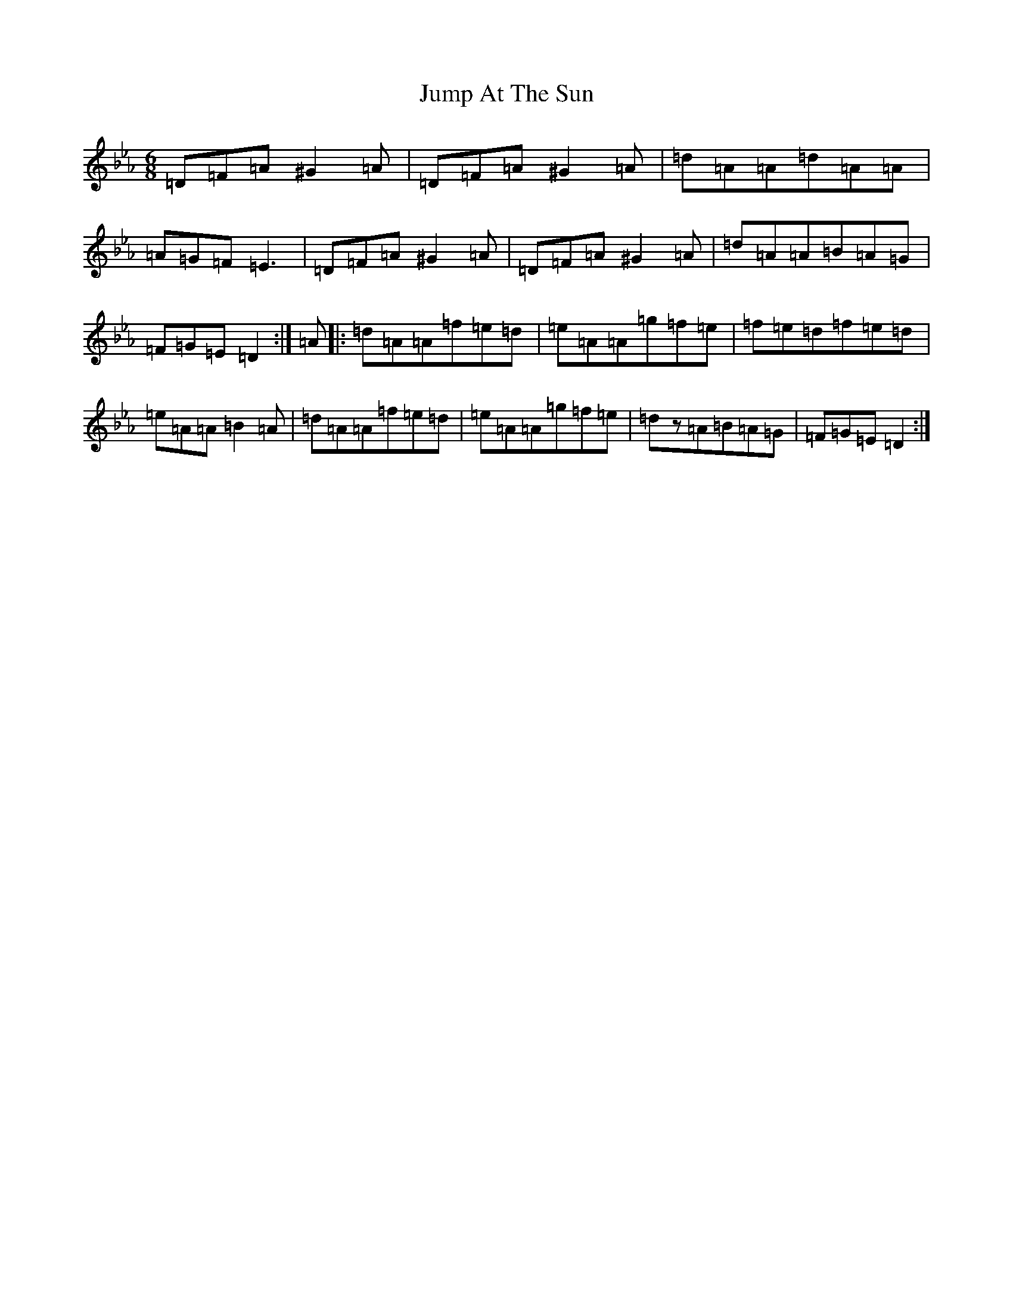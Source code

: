 X: 11091
T: Jump At The Sun
S: https://thesession.org/tunes/736#setting736
Z: D minor
R: jig
M:6/8
L:1/8
K: C minor
=D=F=A^G2=A|=D=F=A^G2=A|=d=A=A=d=A=A|=A=G=F=E3|=D=F=A^G2=A|=D=F=A^G2=A|=d=A=A=B=A=G|=F=G=E=D2:|=A|:=d=A=A=f=e=d|=e=A=A=g=f=e|=f=e=d=f=e=d|=e=A=A=B2=A|=d=A=A=f=e=d|=e=A=A=g=f=e|=dz=A=B=A=G|=F=G=E=D2:|